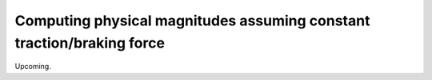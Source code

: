 Computing physical magnitudes assuming constant traction/braking force
""""""""""""""""""""""""""""""""""""""""""""""""""""""""""""""""""""""

Upcoming.